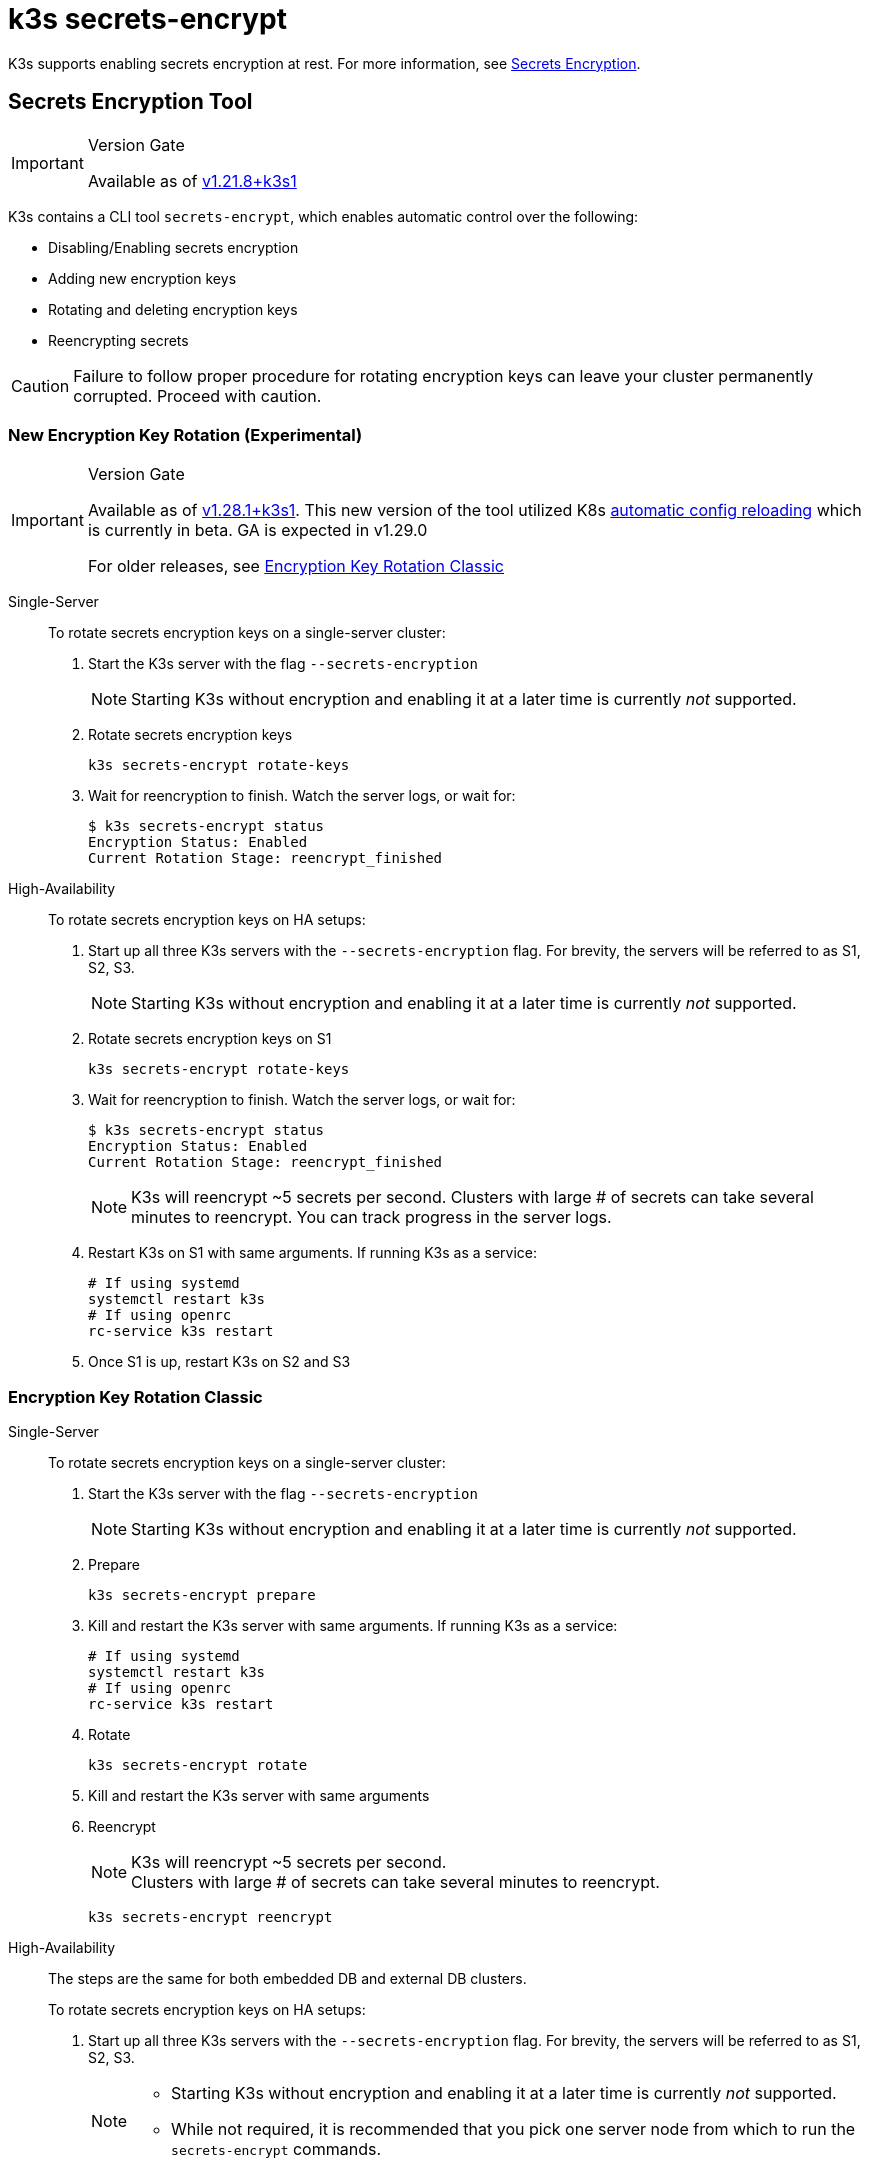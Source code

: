 = k3s secrets-encrypt

K3s supports enabling secrets encryption at rest. For more information, see xref:security/secrets-encryption.adoc[Secrets Encryption].

== Secrets Encryption Tool

[IMPORTANT]
.Version Gate
====
Available as of https://github.com/k3s-io/k3s/releases/tag/v1.21.8%2Bk3s1[v1.21.8+k3s1]
====


K3s contains a CLI tool `secrets-encrypt`, which enables automatic control over the following:

* Disabling/Enabling secrets encryption
* Adding new encryption keys
* Rotating and deleting encryption keys
* Reencrypting secrets

[CAUTION]
====
Failure to follow proper procedure for rotating encryption keys can leave your cluster permanently corrupted. Proceed with caution.
====


=== New Encryption Key Rotation (Experimental)

[IMPORTANT]
.Version Gate
====
Available as of https://github.com/k3s-io/k3s/releases/tag/v1.28.1%2Bk3s1[v1.28.1+k3s1]. This new version of the tool utilized K8s https://kubernetes.io/docs/tasks/administer-cluster/encrypt-data/#configure-automatic-reloading[automatic config reloading] which is currently in beta. GA is expected in v1.29.0

For older releases, see <<_encryption_key_rotation_classic,Encryption Key Rotation Classic>>
====

[tabs,sync-group-id=se]
======
Single-Server::
+
--
To rotate secrets encryption keys on a single-server cluster:

. Start the K3s server with the flag `--secrets-encryption`
+
[NOTE]
====
Starting K3s without encryption and enabling it at a later time is currently _not_ supported.
====

. Rotate secrets encryption keys
+
----
k3s secrets-encrypt rotate-keys
----

. Wait for reencryption to finish. Watch the server logs, or wait for:
+
[,bash]
----
$ k3s secrets-encrypt status
Encryption Status: Enabled
Current Rotation Stage: reencrypt_finished
----
--

High-Availability::
+
--
To rotate secrets encryption keys on HA setups:

. Start up all three K3s servers with the `--secrets-encryption` flag. For brevity, the servers will be referred to as S1, S2, S3.
+
[NOTE]
====
Starting K3s without encryption and enabling it at a later time is currently _not_ supported.
====

. Rotate secrets encryption keys on S1
+
[,bash]
----
k3s secrets-encrypt rotate-keys
----

. Wait for reencryption to finish. Watch the server logs, or wait for:
+
[,bash]
----
$ k3s secrets-encrypt status
Encryption Status: Enabled
Current Rotation Stage: reencrypt_finished
----
+
[NOTE]
====
K3s will reencrypt ~5 secrets per second. Clusters with large # of secrets can take several minutes to reencrypt. You can track progress in the server logs.
====

. Restart K3s on S1 with same arguments. If running K3s as a service:
+
[,bash]
----
# If using systemd
systemctl restart k3s
# If using openrc
rc-service k3s restart
----

. Once S1 is up, restart K3s on S2 and S3
--
======

=== Encryption Key Rotation Classic

[tabs,sync-group-id=se]
======
Single-Server::
+
--
To rotate secrets encryption keys on a single-server cluster:

. Start the K3s server with the flag `--secrets-encryption`
+
[NOTE]
====
Starting K3s without encryption and enabling it at a later time is currently _not_ supported.
====

. Prepare
+
[,bash]
----
k3s secrets-encrypt prepare
----

. Kill and restart the K3s server with same arguments. If running K3s as a service:
+
[,bash]
----
# If using systemd
systemctl restart k3s
# If using openrc
rc-service k3s restart
----

. Rotate
+
[,bash]
----
k3s secrets-encrypt rotate
----

. Kill and restart the K3s server with same arguments
. Reencrypt
+
[NOTE]
====
K3s will reencrypt ~5 secrets per second. +
Clusters with large # of secrets can take several minutes to reencrypt.
====
+
[,bash]
----
k3s secrets-encrypt reencrypt
----
--

High-Availability::
+
--
The steps are the same for both embedded DB and external DB clusters.

To rotate secrets encryption keys on HA setups:

. Start up all three K3s servers with the `--secrets-encryption` flag. For brevity, the servers will be referred to as S1, S2, S3.
+
[NOTE]
====
* Starting K3s without encryption and enabling it at a later time is currently _not_ supported.
* While not required, it is recommended that you pick one server node from which to run the `secrets-encrypt` commands.
====
. Prepare on S1
+
[,bash]
----
k3s secrets-encrypt prepare
----

. Kill and restart S1 with same arguments. If running K3s as a service:
+
[,bash]
----
# If using systemd
systemctl restart k3s
# If using openrc
rc-service k3s restart
----

. Once S1 is up, kill and restart the S2 and S3
. Rotate on S1
+
[,bash]
----
k3s secrets-encrypt rotate
----

. Kill and restart S1 with same arguments
. Once S1 is up, kill and restart the S2 and S3
. Reencrypt on S1
+
[NOTE]
====
K3s will reencrypt ~5 secrets per second. +
Clusters with large # of secrets can take several minutes to reencrypt.
====
+
[,bash]
----
k3s secrets-encrypt reencrypt
----

. Kill and restart S1 with same arguments
. Once S1 is up, kill and restart the S2 and S3
--
======

=== Secrets Encryption Disable/Re-enable

[tabs,sync-group-id=se]
======
Single-Server::
+
--
After launching a server with `--secrets-encryption` flag, secrets encryption can be disabled.

To disable secrets encryption on a single-node cluster:

. Disable
+
[,bash]
----
k3s secrets-encrypt disable
----

. Kill and restart the K3s server with same arguments. If running K3s as a service:
+
[,bash]
----
# If using systemd
systemctl restart k3s
# If using openrc
rc-service k3s restart
----

. Reencrypt with flags
+
[,bash]
----
k3s secrets-encrypt reencrypt --force --skip
----

To re-enable secrets encryption on a single node cluster:

. Enable
+
[,bash]
----
k3s secrets-encrypt enable
----

. Kill and restart the K3s server with same arguments
. Reencrypt with flags
+
[,bash]
----
k3s secrets-encrypt reencrypt --force --skip
----
--

High-Availability::
+
--
After launching a HA cluster with `--secrets-encryption` flags, secrets encryption can be disabled.

[NOTE]
====
While not required, it is recommended that you pick one server node from which to run the `secrets-encrypt` commands.
====

For brevity, the three servers used in this guide will be referred to as S1, S2, S3.

To disable secrets encryption on a HA cluster:

. Disable on S1
+
[,bash]
----
k3s secrets-encrypt disable
----

. Kill and restart S1 with same arguments. If running K3s as a service:
+
[,bash]
----
# If using systemd
systemctl restart k3s
# If using openrc
rc-service k3s restart
----

. Once S1 is up, kill and restart the S2 and S3
. Reencrypt with flags on S1
+
[,bash]
----
k3s secrets-encrypt reencrypt --force --skip
----

To re-enable secrets encryption on a HA cluster:

. Enable on S1
+
[,bash]
----
k3s secrets-encrypt enable
----

. Kill and restart S1 with same arguments
. Once S1 is up, kill and restart the S2 and S3
. Reencrypt with flags on S1
+
[,bash]
----
k3s secrets-encrypt reencrypt --force --skip
----
--
======

=== Secrets Encryption Status

The secrets-encrypt tool includes a `status` command that displays information about the current status of secrets encryption on the node.

An example of the command on a single-server node:

[,bash]
----
$ k3s secrets-encrypt status
Encryption Status: Enabled
Current Rotation Stage: start
Server Encryption Hashes: All hashes match

Active  Key Type  Name
------  --------  ----
 *      AES-CBC   aescbckey
----

Another example on HA cluster, after rotating the keys, but before restarting the servers:

[,bash]
----
$ k3s secrets-encrypt status
Encryption Status: Enabled
Current Rotation Stage: rotate
Server Encryption Hashes: hash does not match between node-1 and node-2

Active  Key Type  Name
------  --------  ----
 *      AES-CBC   aescbckey-2021-12-10T22:54:38Z
        AES-CBC   aescbckey
----

Details on each section are as follows:

* *Encryption Status*: Displayed whether secrets encryption is disabled or enabled on the node
* *Current Rotation Stage*: Indicates the current rotation stage on the node. +
Stages are: `start`, `prepare`, `rotate`, `reencrypt_request`, `reencrypt_active`, `reencrypt_finished`
* *Server Encryption Hashes*: Useful for HA clusters, this indicates whether all servers are on the same stage with their local files. This can be used to identify whether a restart of servers is required before proceeding to the next stage. In the HA example above, node-1 and node-2 have different hashes, indicating that they currently do not have the same encryption configuration. Restarting the servers will sync up their configuration.
* *Key Table*: Summarizes information about the secrets encryption keys found on the node.
 ** *Active*: The "*" indicates which, if any, of the keys are currently used for secrets encryption. An active key is used by Kubernetes to encrypt any new secrets.
 ** *Key Type*: All keys using this tool are `AES-CBC` type. See more info https://kubernetes.io/docs/tasks/administer-cluster/encrypt-data/#providers[here.]
 ** *Name*: Name of the encryption key.
